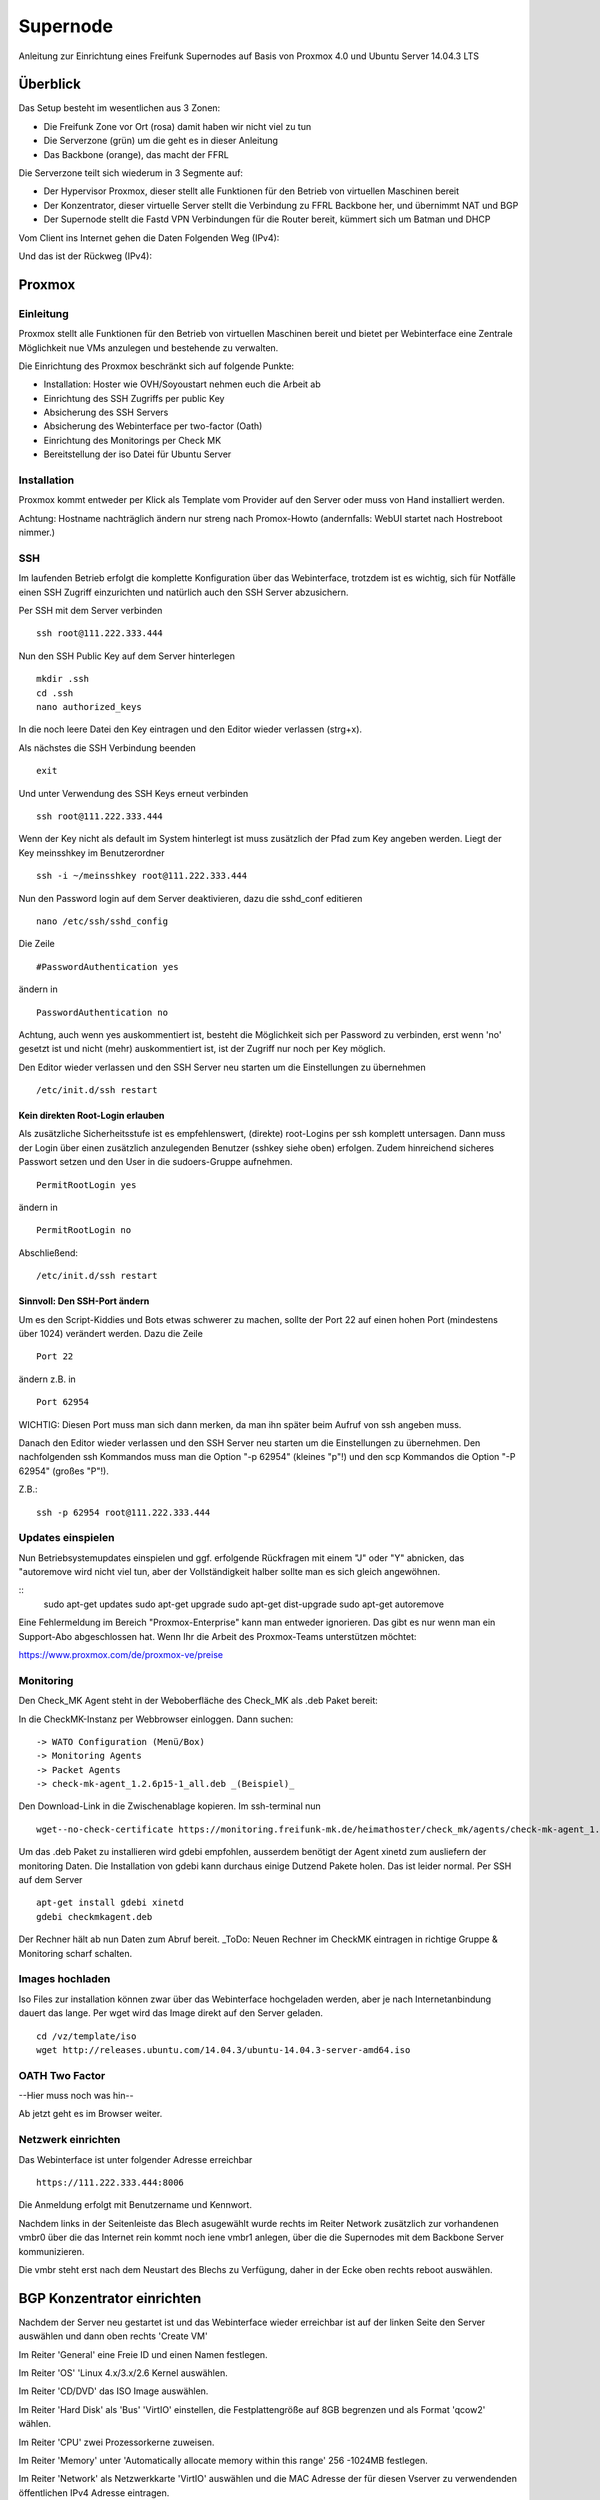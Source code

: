 Supernode
=========

Anleitung zur Einrichtung eines Freifunk Supernodes auf Basis von Proxmox 4.0 und Ubuntu Server 14.04.3 LTS

Überblick
---------

Das Setup besteht im wesentlichen aus 3 Zonen:

* Die Freifunk Zone vor Ort (rosa) damit haben wir nicht viel zu tun
* Die Serverzone (grün) um die geht es in dieser Anleitung
* Das Backbone (orange), das macht der FFRL

Die Serverzone teilt sich wiederum in 3 Segmente auf:

* Der Hypervisor Proxmox, dieser stellt alle Funktionen für den Betrieb von virtuellen Maschinen bereit
* Der Konzentrator, dieser virtuelle Server stellt die Verbindung zu FFRL Backbone her, und übernimmt NAT und BGP
* Der Supernode stellt die Fastd VPN Verbindungen für die Router bereit, kümmert sich um Batman und DHCP

.. image:: http://freifunk-mk.de/gfx/Eulenschema.png

Vom Client ins Internet gehen die Daten Folgenden Weg (IPv4):

.. image:: http://freifunk-mk.de/gfx/Eulenschema2.png

Und das ist der Rückweg (IPv4):

.. image:: http://freifunk-mk.de/gfx/Eulenschema3.png

Proxmox
-------

Einleitung
^^^^^^^^^^

Proxmox stellt alle Funktionen für den Betrieb von virtuellen Maschinen bereit und bietet per Webinterface eine Zentrale Möglichkeit nue VMs anzulegen und bestehende zu verwalten.

Die Einrichtung des Proxmox beschränkt sich auf folgende Punkte:

* Installation: Hoster wie OVH/Soyoustart nehmen euch die Arbeit ab
* Einrichtung des SSH Zugriffs per public Key
* Absicherung des SSH Servers
* Absicherung des Webinterface per two-factor (Oath)
* Einrichtung des Monitorings per Check MK
* Bereitstellung der iso Datei für Ubuntu Server

Installation
^^^^^^^^^^^^

Proxmox kommt entweder per Klick als Template vom Provider auf den Server oder muss von Hand installiert werden.

Achtung: Hostname nachträglich ändern nur streng nach Promox-Howto (andernfalls: WebUI startet nach Hostreboot nimmer.)

SSH
^^^

Im laufenden Betrieb erfolgt die komplette Konfiguration über das Webinterface, trotzdem ist es wichtig, sich für Notfälle einen SSH Zugriff einzurichten und natürlich auch den SSH Server abzusichern.

Per SSH mit dem Server verbinden

::
	
	ssh root@111.222.333.444

Nun den SSH Public Key auf dem Server hinterlegen

::

	mkdir .ssh
	cd .ssh
	nano authorized_keys

In die noch leere Datei den Key eintragen und den Editor wieder verlassen (strg+x).

Als nächstes die SSH Verbindung beenden

::

	exit

Und unter Verwendung des SSH Keys erneut verbinden

::

	ssh root@111.222.333.444

Wenn der Key nicht als default im System hinterlegt ist muss zusätzlich der Pfad zum Key angeben werden.
Liegt der Key meinsshkey im Benutzerordner

::

	ssh -i ~/meinsshkey root@111.222.333.444

Nun den Password login auf dem Server deaktivieren, dazu die sshd_conf editieren

::

	nano /etc/ssh/sshd_config

Die Zeile

::

	#PasswordAuthentication yes

ändern in

::

	PasswordAuthentication no

Achtung, auch wenn yes auskommentiert ist, besteht die Möglichkeit sich per Password zu verbinden, erst wenn 'no' gesetzt ist und nicht (mehr) auskommentiert ist, ist der Zugriff nur noch per Key möglich.

Den Editor wieder verlassen und den SSH Server neu starten um die Einstellungen zu übernehmen


::

	/etc/init.d/ssh restart

Kein direkten Root-Login erlauben
.................................

Als zusätzliche Sicherheitsstufe ist es empfehlenswert, (direkte) root-Logins per ssh komplett untersagen. 
Dann muss der Login über einen zusätzlich anzulegenden Benutzer (sshkey siehe oben) erfolgen. 
Zudem hinreichend sicheres Passwort setzen und den User in die sudoers-Gruppe aufnehmen. 

::

	PermitRootLogin yes
        
ändern in

::

	PermitRootLogin no

Abschließend: 

::

	/etc/init.d/ssh restart



Sinnvoll: Den SSH-Port ändern
.............................

Um es den Script-Kiddies und Bots etwas schwerer zu machen, sollte der Port 22 auf einen hohen Port (mindestens über 1024) verändert werden. Dazu die Zeile

::

	Port 22
        
ändern z.B. in

::

	Port 62954

WICHTIG: Diesen Port muss man sich dann merken, da man ihn später beim Aufruf von ssh angeben muss.

Danach den Editor wieder verlassen und den SSH Server neu starten um die Einstellungen zu übernehmen.
Den nachfolgenden ssh Kommandos muss man die Option "-p 62954" (kleines "p"!) und den scp Kommandos
die Option "-P 62954" (großes "P"!).

Z.B.:

::

        ssh -p 62954 root@111.222.333.444


Updates einspielen
^^^^^^^^^^^^^^^^^^

Nun Betriebsystemupdates einspielen und ggf. erfolgende Rückfragen mit einem "J" oder "Y" abnicken, das "autoremove wird nicht viel tun, aber der Vollständigkeit halber sollte man es sich gleich angewöhnen.


:: 
        sudo apt-get updates
        sudo apt-get upgrade
        sudo apt-get dist-upgrade
        sudo apt-get autoremove
        

Eine Fehlermeldung im Bereich "Proxmox-Enterprise" kann man entweder ignorieren. Das gibt es nur wenn man ein Support-Abo abgeschlossen hat. Wenn Ihr die Arbeit des Proxmox-Teams unterstützen möchtet:

https://www.proxmox.com/de/proxmox-ve/preise


Monitoring
^^^^^^^^^^

Den Check_MK Agent steht in der Weboberfläche des Check_MK als .deb Paket bereit: 

In die CheckMK-Instanz per Webbrowser einloggen. Dann suchen: 

::

        -> WATO Configuration (Menü/Box)
        -> Monitoring Agents
        -> Packet Agents
        -> check-mk-agent_1.2.6p15-1_all.deb _(Beispiel)_

Den Download-Link in die Zwischenablage kopieren. 
Im ssh-terminal nun

::

        wget--no-check-certificate https://monitoring.freifunk-mk.de/heimathoster/check_mk/agents/check-mk-agent_1.2.6p15-1_all.deb

Um das .deb Paket zu installieren wird gdebi empfohlen, ausserdem benötigt der Agent xinetd zum ausliefern der monitoring Daten. Die Installation von gdebi kann durchaus einige Dutzend Pakete holen. Das ist leider normal. 
Per SSH auf dem Server

::

	apt-get install gdebi xinetd
	gdebi checkmkagent.deb

Der Rechner hält ab nun Daten zum Abruf bereit. 
_ToDo: Neuen Rechner im CheckMK eintragen in richtige Gruppe & Monitoring scharf schalten.

Images hochladen
^^^^^^^^^^^^^^^^
Iso Files zur installation können zwar über das Webinterface hochgeladen werden, aber je nach Internetanbindung dauert das lange. Per wget wird das Image direkt auf den Server geladen.

::
	
	cd /vz/template/iso
	wget http://releases.ubuntu.com/14.04.3/ubuntu-14.04.3-server-amd64.iso


OATH Two Factor
^^^^^^^^^^^^^^^

--Hier muss noch was hin--

Ab jetzt geht es im Browser weiter.

Netzwerk einrichten
^^^^^^^^^^^^^^^^^^^

Das Webinterface ist unter folgender Adresse erreichbar

::

	https://111.222.333.444:8006

Die Anmeldung erfolgt mit Benutzername und Kennwort.

Nachdem links in der Seitenleiste das Blech asugewählt wurde rechts im Reiter Network zusätzlich zur vorhandenen vmbr0 über die das Internet rein kommt noch iene vmbr1 anlegen, über die die Supernodes mit dem Backbone Server kommunizieren.

Die vmbr steht erst nach dem Neustart des Blechs zu Verfügung, daher in der Ecke oben rechts reboot auswählen.

BGP Konzentrator einrichten
---------------------------
Nachdem der Server neu gestartet ist und das Webinterface wieder erreichbar ist auf der linken Seite den Server auswählen und dann oben rechts 'Create VM'

Im Reiter 'General' eine Freie ID und einen Namen festlegen.

Im Reiter 'OS' 'Linux 4.x/3.x/2.6 Kernel auswählen.

Im Reiter 'CD/DVD' das ISO Image auswählen.

Im Reiter 'Hard Disk' als 'Bus' 'VirtIO' einstellen, die Festplattengröße auf 8GB begrenzen und als Format 'qcow2' wählen.

Im Reiter 'CPU' zwei Prozessorkerne zuweisen.

Im Reiter 'Memory' unter 'Automatically allocate memory within this range' 256 -1024MB festlegen.

Im Reiter 'Network' als Netzwerkkarte 'VirtIO' auswählen und die MAC Adresse der für diesen Vserver zu verwendenden öffentlichen IPv4 Adresse eintragen.

Bestätigen und Anlegen, anschließend starten. 

Fehlermeldungen während der Startphase werden unten im Log-Fenster angezeigt, erscheinen immer "oben", jedoch mit einigen Sekunden verzögerung. Details lassen sich ausklappen. Auf einigen Systemen ist es notwendig, die Harddisk auf "Writeback(insecure)" zu schalten, um das System zu starten zu können.

Hinweis: Wenn das System später läuft, nicht vergesse, den Starttyp "at boot time" zu stellen.

Ubuntu Server Installieren
^^^^^^^^^^^^^^^^^^^^^^^^^^

Die VM Links auswählen und oben rechts starten und die Konsole öffnen.


Deutsch als Sprache auswählen und nun Ubuntu Server Installieren

Als Installationssprache jetzt nochmal Deutsch auswählen, die auswahl trotz unvollständiger Unterstützung bestätigen und als nächstes das Tastaturlayout auswählen.

Sobald der Server versucht das Netzwerk automatisch zu konfigurieren, dies abbrechen und die Manuelle Netzwerkkonfiguration auswählen.

Die IP zur mac ist beispielsweise die 555.666.777.888

Die subnetzmaske von 255.255.255.0 bleibt in der Regel so

Die Gateway Adresse sollte man beim Rechenzentrum bekannt sein.

Bei einem großen Französichen RZ ist das IPv4 Gateway immer auf der 254, also 555.666.777.254

Als DNS geht z.B. der 8.8.8.8 von google.

Der Rechnername ist frei wählbar

Ebenso der Benutzername.

Das Kennwort sollte sicher sein und nicht bereits für einen anderen Zweck in Verwendung.

Da auf dem Server keine Persönlichen Dateien gespeichert werden sollen ist es nicht notwendig den Persönlichen Ordner zu verschlüsseln.

Zeitzone Prüfen und bestätigen.

Festpaltte manuell formatieren

Freien speicherplatz auswählen und enter

Partitionstabelle erstellen

Freien speicherplatz auswählen und enter

Partitionsgröße 7 GB Primär am Anfang

Bootflag auf 'ein' setzen und 'Anlegen beenden'

Freien Speicherplatz auswählen und enter

Einen neue Partition erstellen

Größe bestätigen

Primär

Benutzen als 'Auslagerungsspeicher (SWAP)'

'Anlegen beenden'

'Partitionierung beenden'

Ja schreiben, noch sind ja keine Daten vorhanden, die überschrieben werden könnten.

Warten...

Proxy leer lassen

Warten...

Automatische Sicherheitsaktualisierungen auswählen

Openssh server auswählen (Leertaste benutzen) und weiter

Warten...

Die Installation des GRUB Bootloader bestätigen

Weiter

SSH
^^^

Die weitere Konfiguration soll per SSH Zugriff erfolgen, daher richten wir diesen zuerst ein und sichern den SSH Server ab.

vom PC aus per SSH mit dem Server verbinden

::
	
	ssh root@555.666.777.888

Nun den SSH Public Key auf dem Server hinterlegen

::

	mkdir .ssh
	cd .ssh
	nano authorized_keys

In die noch leere Datei den Key eintragen und den Editor wieder verlassen.

(Per default liegt hier eventuell schon ein Schlüssel drin. Dieser gehört dem Wartungssystem des jeweiligen Hosters. Über den Sinn und die Berechtigung dann man unterschiedlilche Meinungen haben. Ob man diesen drin lässt muss individuell entschieden werden.)

Als nächstes die SSH Verbindung beenden

::

	exit

Und unter Verwendung des SSH Keys erneut verbinden

::

	ssh root@555.666.777.888

Wenn der Key nicht als default im System hinterlegt ist muss zusätzlich der Pfad zum Key angeben werden.

Liegt der Key meinsshkey im Benutzerordner

::

	ssh -i ~/meinsshkey root@555.666.777.888

Nun den Password login auf dem Server deaktivieren, dazu die sshd_conf editieren

::

	nano /etc/ssh/sshd_conf

Die Zeile

::

	#PasswordAuthentication yes

ändern in

::

	PasswordAuthentication no
	UsePAM no

Achtung, auch wenn yes auskommentiert ist besteht die Möglichkeit sich per Password zu verbinden, erst wenn no gesetzt ist und nicht auskommentiert ist, ist der Zugriff nur noch per Key möglich.
Den Editor wieder verlassen und den SSH Server neu starten um die Einstellungen zu übernehmen

::

	/etc/init.d/ssh restart


Systemaktualisierung
^^^^^^^^^^^^^^^^^^^^

Als nächstes steht die Systemaktualisierung an, dafür einmal

::

	sudo apt-get update
	sudo apt-get dist-upgrade
	
Pakete installieren
^^^^^^^^^^^^^^^^^^^

::

	sudo apt-get install bird bird6 xinetd vnstat vnstati gdebi lighttpd ferm
	
* bird übernimmt das BGP routing
* bird6 tut das selbe für IPv6
* ferm hilf beim erstellen von IPtables Regeln
* vnstat monitort den Netzwerktraffic
* vnstati erzeugt daraus Grafiken
* lighttpd stellt diese zum Abruf bereit
* gdebi ermöglicht uns die Installation des Check_mk Agents
* xinetd übernimmt die Übertragung der Monitoring Daten

Nat IPv4 einrichten
^^^^^^^^^^^^^^^^^^^

Um die IP Adresse über die die Daten zum Freifunk Rheinland gehen sollen einzurichten muss folgender Abschitt in die 'interfaces' eingetragen werden.

::

	sudo nano /etc/network/interfaces
	
::

	auto tun-ffrl-uplink
	iface tun-ffrl-uplink inet static
        address 185.66.195.xx
        netmask 255.255.255.255
        pre-up ip link add $IFACE type dummy
        post-down ip link del $IFACE

Um die 'Kabelverbindung' zum Rheinland herzustellen werden GRE Tunnel für jeden Backbone Standort angelegt

::

	auto  tun-ffrl-ber-a #Startet das Interface automatisch (Namen anpassen)
	iface tun-ffrl-ber-a inet tunnel #Legt das Interface an (Namen anpassen)
        mode            gre											#modus GRE Tunnel
        netmask         255.255.255.254								#Die netzmaske bleibt immer gleich
        address         100.64.2.xxx								#Die Interne IP vom eigenen Tunnelende
        dstaddr         100.64.2.xxx								#Die interne IP vom Backbone Tunnelende
        endpoint        185.66.195.0								#Die öffentliche IPv4 vom Backbone Standort
        local          	xx.xxx.xx.xx 								#Die eigene öffentliche IPv4
        ttl             255											#Die TTL bleibt immer gleich
        mtu             1400										#Die Mtu bleibt auch gleich
        post-up ip -6 addr add 2a03:2260:0:xxx::2/64 dev $IFACE		#Die interne IPv6 vom eigenen Tunnelende
        
Aktuell gibt es zwei Standorte die je redundant ausgebaut sind:
+------------+--------------+------------+
|Standort    |Devicename    |Endpoint    |
+------------+--------------+------------+
|Berlin a    |tun-ffrl-ber-a|185.66.195.0|
+------------+--------------+------------+
|Berlin b    |tun-ffrl-ber-b|185.66.195.1|
+------------+--------------+------------+
|Düsseldorf a|tun-ffrl-dus-a|185.66.193.0|
+------------+--------------+------------+
|Düsseldorf b|tun-ffrl-dus-b|185.66.193.1|
+------------+--------------+------------+

Bird einrichten
^^^^^^^^^^^^^^^

::

	sudo nano /etc/bird/bird.conf

Die Bird conf für IPv4

::

	router id 185.66.195.xx;					#Hier muss die Nat IPv4 angegeben werden

	protocol direct announce {
        table master; # implizit
        import where net ~ [185.66.195.xx/32];	#Hier muss die Nat IPv4 angegeben werden
        interface "tun-ffrl-uplink";
	};

	protocol kernel {
        table master;
        device routes;
        import none;
        export filter {
			krt_prefsrc = 185.66.195.xx;		#Hier muss die Nat IPv4 angegeben werden
            accept;
        };
        kernel table 42;
	};

	protocol device {
        scan time 15;
	};

	function is_default() {
        return (net ~ [0.0.0.0/0]);
	};

	template bgp uplink {						#Das Temlate wendet wiederkehrende Werte auf die einzelnen BGP Sessions an
        local as 65xxx;							#Hier muss die eigene AS Nummer eingetragen werden
        import where is_default();
        export where proto = "announce";
	};

	protocol bgp ffrl_ber_a from uplink {		#Dieser Block muss für alle Backbone Standorte wiederholt werden
        source address 100.64.2.xxx;			#Dies ist die eigene Adresse im GRE Tunnel
        neighbor 100.64.2.xxx as 201701;		#Dies ist die Bakbone Adresse im GRE Tunnel und das AS des FFRL
	};

Die Bird conf für IPv6

::

	router id 185.66.195.xx;													#Auch bei IPv6 muss als Router ID die IPv4 Nat angegeben werden

	protocol direct announce {
        table master; # implizit
        import where net ~ [2a03:2260:120:xxx::/56];							#Das eigene (vom FFRL zugeteilte) IPv6 Netz
        interface "tun-ffrl-uplink";
	};

	protocol kernel {
        table master;
        device routes;
        import none;
        export filter {
			#  setze src addr beim route-export in kernel tabelle
			krt_prefsrc = 2a03:2260:120:xxx::1;									#Das eigene (vom FFRL zugeteilte) IPv6 Netz als Quelladresse
			accept;
        };
        kernel table 42;
	};

	protocol device {
        scan time 15;
	};

	function is_default() {
        return (net ~ [::/0]);
	};

	template bgp uplink {
        local as 65xxx;															#Die eigene AS Numemr
        import where is_default();
        export where proto = "announce";
	};

	protocol bgp ffrl_ber_a from uplink {										#Dieser Block wird je standort wiederholt
        source address 2a03:2260:0:xxx::2;										#Eigene IPv6 im GRE Tunnel
        neighbor 2a03:2260:0:xxx::1 as 201701;									#Backbone IPv6 im GRE Tunnel und AS des FFRL
	};

Routing
^^^^^^^
Forwarding
..........
In der /etc/sysctl.conf

::

	sudo nano /etc/sysctl.conf
	
folgende Zeilen einkommentieren

::

	#net.ipv4.ip_forward=1
	#net.ipv6.conf.all.forwarding=1
	
Einrichtung einer eth1
......................

in der /etc/network/interfaces legen wir eine eth1 an um den Traffic vom Supernode über eine vmbr des Blechs entgegen zu nehmen

::

	sudo nano /etc/network/interfaces
	
::

	auto eth1
	iface eth1 inet static
        address 172.16.0.254
        netmask 255.255.240.0
        
Nun muss im Proxmox für die vm eine eth1 hinzugefügt werden, die auf der vmbr1 hängt und virtio verwendet.
Danach die vm einmal durchbooten.

Ferm
....

::

	sudo nano /etc/ferm/ferm.conf
	
::

	# -*- shell-script -*-
#
#  Configuration file for ferm(1).
#

domain (ip ip6) {
    table filter {
        chain INPUT {
            policy ACCEPT;

            proto gre ACCEPT;

            # connection tracking
            mod state state INVALID DROP;
            mod state state (ESTABLISHED RELATED) ACCEPT;

            # allow local packet
            interface lo ACCEPT;

            # respond to ping
            proto icmp ACCEPT;

            # allow IPsec
            proto udp dport 500 ACCEPT;
            proto (esp) ACCEPT;

            # allow SSH connections
            proto tcp dport ssh ACCEPT;
        }
        chain OUTPUT {
            policy ACCEPT;

            # connection tracking
            #mod state state INVALID DROP;
            mod state state (ESTABLISHED RELATED) ACCEPT;
        }
        chain FORWARD {
            policy ACCEPT;

            # connection tracking
            mod state state INVALID DROP;
            mod state state (ESTABLISHED RELATED) ACCEPT;
        }
    }

    table mangle {
        chain PREROUTING {
            interface tun-ffrl-+ {
                MARK set-mark 1;
            }
        }

        chain POSTROUTING {
            # mss clamping
            outerface tun-ffrl-+ proto tcp tcp-flags (SYN RST) SYN TCPMSS clamp-mss-to-pmtu;
        }
    }

    table nat {
        chain POSTROUTING {
            # nat translation
            outerface tun-ffrl-+ saddr 172.16.0.0/12 SNAT to 185.66.195.xx;
            policy ACCEPT;
            outerface tun-ffrl-+ {
                MASQUERADE;
            }
        }
    }
}

Routing
.......

::

	sudo nano /etc/rc.local
	
::

	#!/bin/sh -e
# rc.local

ip -4 rule add prio 1000 from 172.16.0.0/12 table internet
ip -6 rule add prio 1000 from 2a03:2260:120::/56 table internet

ip -4 rule add prio 1000 fwmark 0x1 table internet
ip -6 rule add prio 1000 fwmark 0x1 table internet

FFRL_IFS="tun-ffrl-dus-a tun-ffrl-dus-b tun-ffrl-ber-a tun-ffrl-ber-b"
for interface in $FFRL_IFS; do
    ip -4 rule add prio 1001 iif $interface table internet
    ip -6 rule add prio 1001 iif $interface table internet
done

ip -4 rule add prio 2000 from 172.16.0.0/12 table unreachable
ip -4 route add default unreachable table unreachable

exit 0

Supernode einrichten
--------------------

Nachdem der Server neu gestartet ist und das Webinterface wieder erreichbar ist auf der linken Seite den Server auswählen und dann oben rechts 'Create VM'

Im Reiter 'General' eine Freie ID und einen Namen festlegen.

Im Reiter 'OS' 'Linux 4.x/3.x/2.6 Kernel auswählen.

Im Reiter 'CD/DVD' das ISO Image auswählen.

Im Reiter 'Hard Disk' als 'Bus' 'VirtIO' einstellen, die Festplattengröße auf 8GB begrenzen und als Format 'qcow2' wählen.

Im Reiter 'CPU' zwei Prozessorkerne zuweisen.

Im Reiter 'Memory' unter 'Automatically allocate memory within this range' 256 -1024MB festlegen.

Im Reiter 'Network' als Netzwerkkarte 'VirtIO' auswählen und die MAC Adresse der für diesen Vserver zu verwendenden öffentlichen IPv4 Adresse eintragen.

Bestätigen und Anlegen

Ubuntu Server Installieren
^^^^^^^^^^^^^^^^^^^^^^^^^^

Die VM Links auswählen und oben rechts starten und die Konsole öffnen.


Deutsch als Sprache auswählen und nun Ubuntu Server Installieren

Als Installationssprache jetzt nochmal Deutsch auswählen, die auswahl trotz unvollständiger Unterstützung bestätigen und als nächstes das Tastaturlayout auswählen.

Sobald der Server versucht das Netzwerk automatisch zu konfigurieren, dies abbrechen und die Manuelle Netzwerkkonfiguration auswählen.

Die IP zur mac ist beispielsweise die 555.666.777.888

Die subnetzmaske von 255.255.255.0 bleibt in der Regel so

Die Gateway Adresse sollte man beim Rechenzentrum bekannt sein.

Bei einem großen Französichen RZ ist das IPv4 Gateway immer auf der 254, also 555.666.777.254

Als DNS geht z.B. der 8.8.8.8 von google.

Der Rechnername ist frei wählbar

Ebenso der Benutzername.

Das Kennwort sollte sicher sein und nicht bereits für einen anderen Zweck in Verwendung.

Da auf dem Server keine Persönlichen Dateien gespeichert werden sollen ist es nicht notwendig den Persönlichen Ordner zu verschlüsseln.

Zeitzone Prüfen und bestätigen.

Festpaltte manuell formatieren

Freien speicherplatz auswählen und enter

Partitionstabelle erstellen

Freien speicherplatz auswählen und enter

Partitionsgröße 7 GB Primär am Anfang

Bootflag auf 'ein' setzen und 'Anlegen beenden'

Freien Speicherplatz auswählen und enter

Einen neue Partition erstellen

Größe bestätigen

Primär

Benutzen als 'Auslagerungsspeicher (SWAP)'

'Anlegen beenden'

'Partitionierung beenden'

Ja schreiben, noch sind ja keine Daten vorhanden, die überschrieben werden könnten.

Warten...

Proxy leer lassen

Warten...

Automatische Sicherheitsaktualisierungen auswählen

Openssh server auswählen (Leertaste benutzen) und weiter

Warten...

Die Installation des GRUB Bootloader bestätigen

Weiter

SSH
^^^

Die weitere Konfiguration soll per SSH Zugriff erfolgen, daher richten wir diesen zuerst ein und sichern den SSH Server ab.

vom PC aus per SSH mit dem Server verbinden

::
	
	ssh root@555.666.777.888

Nun den SSH Public Key auf dem Server hinterlegen

::

	mkdir .ssh
	cd .ssh
	nano authorized_keys

In die noch leere Datei den Key eintragen und den Editor wieder verlassen.

Als nächstes die SSH Verbindung beenden

::

	exit

Und unter Verwendung des SSH Keys erneut verbinden

::

	ssh root@555.666.777.888

Wenn der Key nicht als default im System hinterlegt ist muss zusätzlich der Pfad zum Key angeben werden.

Liegt der Key meinsshkey im Benutzerordner

::

	ssh -i ~/meinsshkey root@555.666.777.888

Nun den Password login auf dem Server deaktivieren, dazu die sshd_conf editieren

::

	nano /etc/ssh/sshd_conf

Die Zeile

::

	#PasswordAuthentication yes

ändern in

::

	PasswordAuthentication no
	UsePAM no

Achtung, auch wenn yes auskommentiert ist besteht die Möglichkeit sich per Password zu verbinden, erst wenn no gesetzt ist und nicht auskommentiert ist, ist der Zugriff nur noch per Key möglich.
Den Editor wieder verlassen und den SSH Server neu starten um die Einstellungen zu übernehmen

::

	/etc/init.d/ssh restart


Systemaktualisierung
^^^^^^^^^^^^^^^^^^^^

Als nächstes steht die Systemaktualisierung an, dafür einmal

::

	sudo apt-get update
	sudo apt-get dist-upgrade
